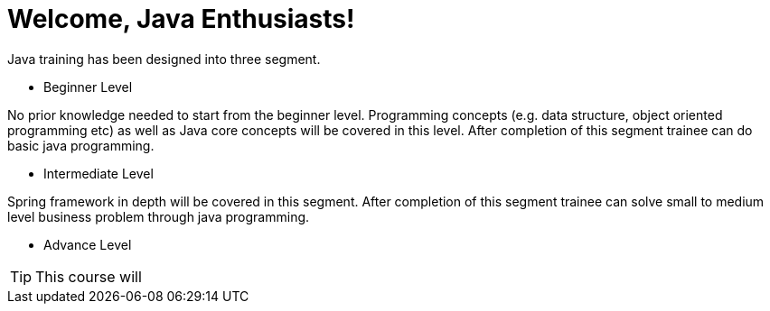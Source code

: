= Welcome, Java Enthusiasts!

Java training has been designed into three segment.

* Beginner Level

No prior knowledge needed to start from the beginner level.
Programming concepts (e.g. data structure, object oriented programming etc) as well as Java core concepts will be covered in this level.
After completion of this segment trainee can do basic java programming.

* Intermediate Level

Spring framework in depth will be covered in this segment.
After completion of this segment trainee can solve small to medium level business problem through java programming.

* Advance Level

TIP: This course will